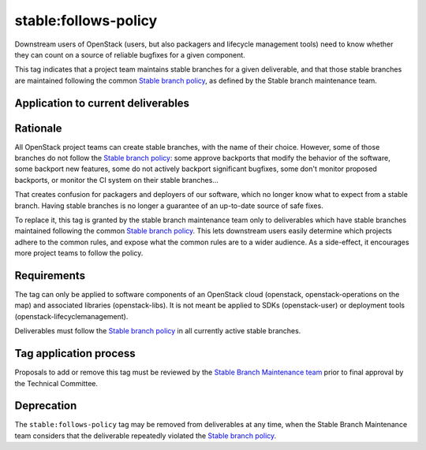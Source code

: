 ..
  This work is licensed under a Creative Commons Attribution 3.0
  Unported License.
  http://creativecommons.org/licenses/by/3.0/legalcode

.. _`tag-stable:follows-policy`:

=======================
 stable:follows-policy
=======================

Downstream users of OpenStack (users, but also packagers and lifecycle
management tools) need to know whether they can count on a source
of reliable bugfixes for a given component.

This tag indicates that a project team maintains stable branches for a given
deliverable, and that those stable branches are maintained following the common
`Stable branch policy`_, as defined by the Stable branch maintenance team.


Application to current deliverables
===================================

.. tagged-projects:: stable:follows-policy


Rationale
=========

All OpenStack project teams can create stable branches, with the
name of their choice. However, some of those branches do not follow the
`Stable branch policy`_: some approve backports that modify the behavior
of the software, some backport new features, some do not actively backport
significant bugfixes, some don't monitor proposed backports, or monitor
the CI system on their stable branches...

That creates confusion for packagers and deployers of our software, which
no longer know what to expect from a stable branch. Having stable branches
is no longer a guarantee of an up-to-date source of safe fixes.

To replace it, this tag is granted by the stable branch maintenance team only
to deliverables which have stable branches maintained following the common
`Stable branch policy`_. This lets downstream users easily determine which
projects adhere to the common rules, and expose what the common rules are to
a wider audience. As a side-effect, it encourages more project teams to
follow the policy.


Requirements
============

The tag can only be applied to software components of an OpenStack cloud
(openstack, openstack-operations on the map) and associated libraries
(openstack-libs). It is not meant be applied to SDKs (openstack-user)
or deployment tools (openstack-lifecyclemanagement).

Deliverables must follow the `Stable branch policy`_ in all currently active
stable branches.


Tag application process
=======================

Proposals to add or remove this tag must be reviewed by the
`Stable Branch Maintenance team`_ prior to final approval by
the Technical Committee.


Deprecation
===========

The ``stable:follows-policy`` tag may be removed from deliverables at any
time, when the Stable Branch Maintenance team considers that the deliverable
repeatedly violated the `Stable branch policy`_.


.. _Stable branch policy: https://docs.openstack.org/project-team-guide/stable-branches.html
.. _Stable Branch Maintenance team: https://review.opendev.org/#/admin/groups/530,members

